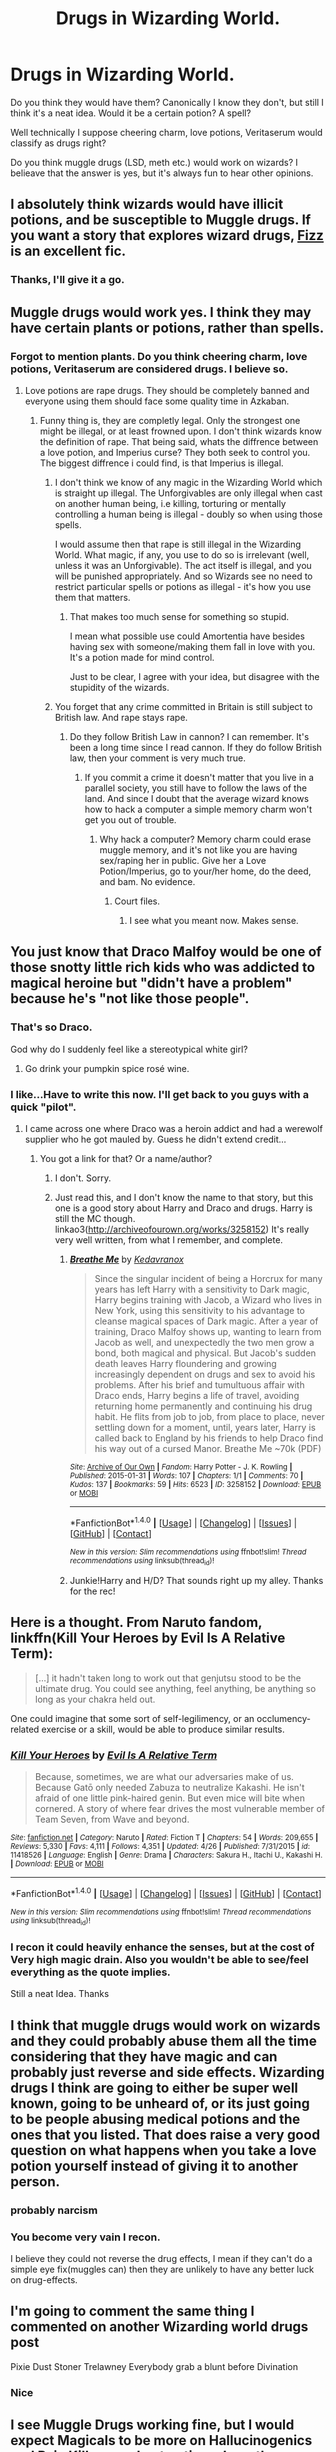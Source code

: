 #+TITLE: Drugs in Wizarding World.

* Drugs in Wizarding World.
:PROPERTIES:
:Author: Lakas1236547
:Score: 8
:DateUnix: 1496002241.0
:DateShort: 2017-May-29
:FlairText: Discussion
:END:
Do you think they would have them? Canonically I know they don't, but still I think it's a neat idea. Would it be a certain potion? A spell?

Well technically I suppose cheering charm, love potions, Veritaserum would classify as drugs right?

Do you think muggle drugs (LSD, meth etc.) would work on wizards? I belieave that the answer is yes, but it's always fun to hear other opinions.


** I absolutely think wizards would have illicit potions, and be susceptible to Muggle drugs. If you want a story that explores wizard drugs, [[http://www.fanfiction.net/s/2301238/1/][Fizz]] is an excellent fic.
:PROPERTIES:
:Author: SilverCookieDust
:Score: 11
:DateUnix: 1496005226.0
:DateShort: 2017-May-29
:END:

*** Thanks, I'll give it a go.
:PROPERTIES:
:Author: Lakas1236547
:Score: 1
:DateUnix: 1496005899.0
:DateShort: 2017-May-29
:END:


** Muggle drugs would work yes. I think they may have certain plants or potions, rather than spells.
:PROPERTIES:
:Author: ferruleeffect
:Score: 7
:DateUnix: 1496002706.0
:DateShort: 2017-May-29
:END:

*** Forgot to mention plants. Do you think cheering charm, love potions, Veritaserum are considered drugs. I believe so.
:PROPERTIES:
:Author: Lakas1236547
:Score: 1
:DateUnix: 1496003412.0
:DateShort: 2017-May-29
:END:

**** Love potions are rape drugs. They should be completely banned and everyone using them should face some quality time in Azkaban.
:PROPERTIES:
:Author: Hellstrike
:Score: 3
:DateUnix: 1496078291.0
:DateShort: 2017-May-29
:END:

***** Funny thing is, they are completly legal. Only the strongest one might be illegal, or at least frowned upon. I don't think wizards know the definition of rape. That being said, whats the diffrence between a love potion, and Imperius curse? They both seek to control you. The biggest diffrence i could find, is that Imperius is illegal.
:PROPERTIES:
:Author: Lakas1236547
:Score: 1
:DateUnix: 1496078521.0
:DateShort: 2017-May-29
:END:

****** I don't think we know of any magic in the Wizarding World which is straight up illegal. The Unforgivables are only illegal when cast on another human being, i.e killing, torturing or mentally controlling a human being is illegal - doubly so when using those spells.

I would assume then that rape is still illegal in the Wizarding World. What magic, if any, you use to do so is irrelevant (well, unless it was an Unforgivable). The act itself is illegal, and you will be punished appropriately. And so Wizards see no need to restrict particular spells or potions as illegal - it's how you use them that matters.
:PROPERTIES:
:Author: Min_Incarnate
:Score: 2
:DateUnix: 1496089320.0
:DateShort: 2017-May-30
:END:

******* That makes too much sense for something so stupid.

I mean what possible use could Amortentia have besides having sex with someone/making them fall in love with you. It's a potion made for mind control.

Just to be clear, I agree with your idea, but disagree with the stupidity of the wizards.
:PROPERTIES:
:Author: Lakas1236547
:Score: 0
:DateUnix: 1496093408.0
:DateShort: 2017-May-30
:END:


****** You forget that any crime committed in Britain is still subject to British law. And rape stays rape.
:PROPERTIES:
:Author: Hellstrike
:Score: 2
:DateUnix: 1496096416.0
:DateShort: 2017-May-30
:END:

******* Do they follow British Law in cannon? I can remember. It's been a long time since I read cannon. If they do follow British law, then your comment is very much true.
:PROPERTIES:
:Author: Lakas1236547
:Score: 1
:DateUnix: 1496102081.0
:DateShort: 2017-May-30
:END:

******** If you commit a crime it doesn't matter that you live in a parallel society, you still have to follow the laws of the land. And since I doubt that the average wizard knows how to hack a computer a simple memory charm won't get you out of trouble.
:PROPERTIES:
:Author: Hellstrike
:Score: 1
:DateUnix: 1496104505.0
:DateShort: 2017-May-30
:END:

********* Why hack a computer? Memory charm could erase muggle memory, and it's not like you are having sex/raping her in public. Give her a Love Potion/Imperius, go to your/her home, do the deed, and bam. No evidence.
:PROPERTIES:
:Author: Lakas1236547
:Score: 1
:DateUnix: 1496126396.0
:DateShort: 2017-May-30
:END:

********** Court files.
:PROPERTIES:
:Author: Hellstrike
:Score: 1
:DateUnix: 1496132016.0
:DateShort: 2017-May-30
:END:

*********** I see what you meant now. Makes sense.
:PROPERTIES:
:Author: Lakas1236547
:Score: 1
:DateUnix: 1496135795.0
:DateShort: 2017-May-30
:END:


** You just know that Draco Malfoy would be one of those snotty little rich kids who was addicted to magical heroine but "didn't have a problem" because he's "not like those people".
:PROPERTIES:
:Author: jeffala
:Score: 8
:DateUnix: 1496007147.0
:DateShort: 2017-May-29
:END:

*** That's so Draco.

God why do I suddenly feel like a stereotypical white girl?
:PROPERTIES:
:Author: Lakas1236547
:Score: 5
:DateUnix: 1496009521.0
:DateShort: 2017-May-29
:END:

**** Go drink your pumpkin spice rosé wine.
:PROPERTIES:
:Author: jeffala
:Score: 11
:DateUnix: 1496020910.0
:DateShort: 2017-May-29
:END:


*** I like...Have to write this now. I'll get back to you guys with a quick "pilot".
:PROPERTIES:
:Author: Dominemm
:Score: 2
:DateUnix: 1496078511.0
:DateShort: 2017-May-29
:END:

**** I came across one where Draco was a heroin addict and had a werewolf supplier who he got mauled by. Guess he didn't extend credit...
:PROPERTIES:
:Author: jeffala
:Score: 2
:DateUnix: 1496080709.0
:DateShort: 2017-May-29
:END:

***** You got a link for that? Or a name/author?
:PROPERTIES:
:Author: SilverCookieDust
:Score: 1
:DateUnix: 1496090787.0
:DateShort: 2017-May-30
:END:

****** I don't. Sorry.
:PROPERTIES:
:Author: jeffala
:Score: 1
:DateUnix: 1496091822.0
:DateShort: 2017-May-30
:END:


****** Just read this, and I don't know the name to that story, but this one is a good story about Harry and Draco and drugs. Harry is still the MC though. linkao3([[http://archiveofourown.org/works/3258152]]) It's really very well written, from what I remember, and complete.
:PROPERTIES:
:Author: cheo_
:Score: 1
:DateUnix: 1496190839.0
:DateShort: 2017-May-31
:END:

******* [[http://archiveofourown.org/works/3258152][*/Breathe Me/*]] by [[http://www.archiveofourown.org/users/Kedavranox/pseuds/Kedavranox][/Kedavranox/]]

#+begin_quote
  Since the singular incident of being a Horcrux for many years has left Harry with a sensitivity to Dark magic, Harry begins training with Jacob, a Wizard who lives in New York, using this sensitivity to his advantage to cleanse magical spaces of Dark magic. After a year of training, Draco Malfoy shows up, wanting to learn from Jacob as well, and unexpectedly the two men grow a bond, both magical and physical. But Jacob's sudden death leaves Harry floundering and growing increasingly dependent on drugs and sex to avoid his problems. After his brief and tumultuous affair with Draco ends, Harry begins a life of travel, avoiding returning home permanently and continuing his drug habit. He flits from job to job, from place to place, never settling down for a moment, until, years later, Harry is called back to England by his friends to help Draco find his way out of a cursed Manor. Breathe Me ~70k (PDF)
#+end_quote

^{/Site/: [[http://www.archiveofourown.org/][Archive of Our Own]] *|* /Fandom/: Harry Potter - J. K. Rowling *|* /Published/: 2015-01-31 *|* /Words/: 107 *|* /Chapters/: 1/1 *|* /Comments/: 70 *|* /Kudos/: 137 *|* /Bookmarks/: 59 *|* /Hits/: 6523 *|* /ID/: 3258152 *|* /Download/: [[http://archiveofourown.org/downloads/Ke/Kedavranox/3258152/Breathe%20Me.epub?updated_at=1428883106][EPUB]] or [[http://archiveofourown.org/downloads/Ke/Kedavranox/3258152/Breathe%20Me.mobi?updated_at=1428883106][MOBI]]}

--------------

*FanfictionBot*^{1.4.0} *|* [[[https://github.com/tusing/reddit-ffn-bot/wiki/Usage][Usage]]] | [[[https://github.com/tusing/reddit-ffn-bot/wiki/Changelog][Changelog]]] | [[[https://github.com/tusing/reddit-ffn-bot/issues/][Issues]]] | [[[https://github.com/tusing/reddit-ffn-bot/][GitHub]]] | [[[https://www.reddit.com/message/compose?to=tusing][Contact]]]

^{/New in this version: Slim recommendations using/ ffnbot!slim! /Thread recommendations using/ linksub(thread_id)!}
:PROPERTIES:
:Author: FanfictionBot
:Score: 1
:DateUnix: 1496190851.0
:DateShort: 2017-May-31
:END:


******* Junkie!Harry and H/D? That sounds right up my alley. Thanks for the rec!
:PROPERTIES:
:Author: SilverCookieDust
:Score: 1
:DateUnix: 1496191850.0
:DateShort: 2017-May-31
:END:


** Here is a thought. From Naruto fandom, linkffn(Kill Your Heroes by Evil Is A Relative Term):

#+begin_quote
  [...] it hadn't taken long to work out that genjutsu stood to be the ultimate drug. You could see anything, feel anything, be anything so long as your chakra held out.
#+end_quote

One could imagine that some sort of self-legilimency, or an occlumency-related exercise or a skill, would be able to produce similar results.
:PROPERTIES:
:Author: AhoraMuchachoLiberta
:Score: 3
:DateUnix: 1496004807.0
:DateShort: 2017-May-29
:END:

*** [[http://www.fanfiction.net/s/11418526/1/][*/Kill Your Heroes/*]] by [[https://www.fanfiction.net/u/1693442/Evil-Is-A-Relative-Term][/Evil Is A Relative Term/]]

#+begin_quote
  Because, sometimes, we are what our adversaries make of us. Because Gatō only needed Zabuza to neutralize Kakashi. He isn't afraid of one little pink-haired genin. But even mice will bite when cornered. A story of where fear drives the most vulnerable member of Team Seven, from Wave and beyond.
#+end_quote

^{/Site/: [[http://www.fanfiction.net/][fanfiction.net]] *|* /Category/: Naruto *|* /Rated/: Fiction T *|* /Chapters/: 54 *|* /Words/: 209,655 *|* /Reviews/: 5,330 *|* /Favs/: 4,111 *|* /Follows/: 4,351 *|* /Updated/: 4/26 *|* /Published/: 7/31/2015 *|* /id/: 11418526 *|* /Language/: English *|* /Genre/: Drama *|* /Characters/: Sakura H., Itachi U., Kakashi H. *|* /Download/: [[http://www.ff2ebook.com/old/ffn-bot/index.php?id=11418526&source=ff&filetype=epub][EPUB]] or [[http://www.ff2ebook.com/old/ffn-bot/index.php?id=11418526&source=ff&filetype=mobi][MOBI]]}

--------------

*FanfictionBot*^{1.4.0} *|* [[[https://github.com/tusing/reddit-ffn-bot/wiki/Usage][Usage]]] | [[[https://github.com/tusing/reddit-ffn-bot/wiki/Changelog][Changelog]]] | [[[https://github.com/tusing/reddit-ffn-bot/issues/][Issues]]] | [[[https://github.com/tusing/reddit-ffn-bot/][GitHub]]] | [[[https://www.reddit.com/message/compose?to=tusing][Contact]]]

^{/New in this version: Slim recommendations using/ ffnbot!slim! /Thread recommendations using/ linksub(thread_id)!}
:PROPERTIES:
:Author: FanfictionBot
:Score: 1
:DateUnix: 1496004848.0
:DateShort: 2017-May-29
:END:


*** I recon it could heavily enhance the senses, but at the cost of *Very* high magic drain. Also you wouldn't be able to see/feel everything as the quote implies.

Still a neat Idea. Thanks
:PROPERTIES:
:Author: Lakas1236547
:Score: 1
:DateUnix: 1496005267.0
:DateShort: 2017-May-29
:END:


** I think that muggle drugs would work on wizards and they could probably abuse them all the time considering that they have magic and can probably just reverse and side effects. Wizarding drugs I think are going to either be super well known, going to be unheard of, or its just going to be people abusing medical potions and the ones that you listed. That does raise a very good question on what happens when you take a love potion yourself instead of giving it to another person.
:PROPERTIES:
:Author: frsuin
:Score: 3
:DateUnix: 1496007160.0
:DateShort: 2017-May-29
:END:

*** probably narcism
:PROPERTIES:
:Score: 2
:DateUnix: 1496008651.0
:DateShort: 2017-May-29
:END:


*** You become very vain I recon.

I believe they could not reverse the drug effects, I mean if they can't do a simple eye fix(muggles can) then they are unlikely to have any better luck on drug-effects.
:PROPERTIES:
:Author: Lakas1236547
:Score: 1
:DateUnix: 1496009674.0
:DateShort: 2017-May-29
:END:


** I'm going to comment the same thing I commented on another Wizarding world drugs post

Pixie Dust Stoner Trelawney Everybody grab a blunt before Divination
:PROPERTIES:
:Author: xKingGilgameshx
:Score: 4
:DateUnix: 1496010750.0
:DateShort: 2017-May-29
:END:

*** Nice
:PROPERTIES:
:Author: Lakas1236547
:Score: 1
:DateUnix: 1496011052.0
:DateShort: 2017-May-29
:END:


** I see Muggle Drugs working fine, but I would expect Magicals to be more on Hallucinogenics and Pain Killers, and not potions. I see them taking Raw Potions ingredients and using them in different ways, like Snorting Bicorn Horn, soaking and then drinking/eating Grindylow Livers, Stuffing Leafs of some plant in their cheeks like they would chewing tobacco.

I could also see a additional market for those who take weak poisons and then holding out as long as they can before taking a Bezoar. A mix of Thrillseekers and those who like the particular feeling of what ever side effects their poison (They would probably call them "Kickers") of choice is, and how the Bezoar ("The Grounder") interacts with The Kicker
:PROPERTIES:
:Author: KidCoheed
:Score: 3
:DateUnix: 1496037742.0
:DateShort: 2017-May-29
:END:

*** Intresting idea. I like it.
:PROPERTIES:
:Author: Lakas1236547
:Score: 1
:DateUnix: 1496042328.0
:DateShort: 2017-May-29
:END:


** Cheering charms as a drug is rather central to a story of mine.
:PROPERTIES:
:Author: viol8er
:Score: 2
:DateUnix: 1496008266.0
:DateShort: 2017-May-29
:END:

*** [deleted]
:PROPERTIES:
:Score: 1
:DateUnix: 1496008765.0
:DateShort: 2017-May-29
:END:

**** It needs editing due to ffn stripping out my linebreaks and scene breaks: [[https://www.fanfiction.net/s/10574420/1/Harry-Potter-and-the-Australian-Adventure]] i'll fix it up eventually, once i finish writing its sequel.
:PROPERTIES:
:Author: viol8er
:Score: 2
:DateUnix: 1496008862.0
:DateShort: 2017-May-29
:END:

***** I would love to read it, but I dislike harmony(Harry/Hermione).

Sorry.
:PROPERTIES:
:Author: Lakas1236547
:Score: 2
:DateUnix: 1496009800.0
:DateShort: 2017-May-29
:END:


** I think drugs would affect magical people, though their negative effects can be reduced or eliminated. Same goes for smoking.
:PROPERTIES:
:Score: 2
:DateUnix: 1496022046.0
:DateShort: 2017-May-29
:END:


** Pretty sure that canon mentions Felix Felicis have the potential to be abused.
:PROPERTIES:
:Author: ApteryxAustralis
:Score: 2
:DateUnix: 1496087450.0
:DateShort: 2017-May-30
:END:

*** Felix Felicis is like steroids of wizarding world. Except it is insta-win.

It is illegal in tournaments, competitions, but why ain't it illegal for everyday use? I mean you could feed it to a homeless muggle and let him fight Voldemort. He would win, cause of Bullshit Luck.

It *can* be abused, but it's hell to make.
:PROPERTIES:
:Author: Lakas1236547
:Score: 2
:DateUnix: 1496088072.0
:DateShort: 2017-May-30
:END:
